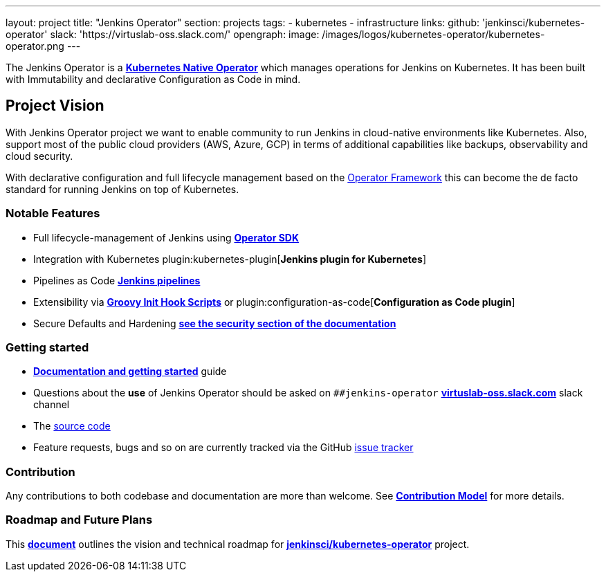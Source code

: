 ---
layout: project
title: "Jenkins Operator"
section: projects
tags:
- kubernetes
- infrastructure
links:
  github: 'jenkinsci/kubernetes-operator'
  slack: 'https://virtuslab-oss.slack.com/'
opengraph:
  image: /images/logos/kubernetes-operator/kubernetes-operator.png
---

The Jenkins Operator is a link:https://kubernetes.io/docs/concepts/extend-kubernetes/operator/[*Kubernetes Native Operator*] which manages operations for Jenkins on Kubernetes. It has been built with Immutability and declarative Configuration as Code in mind.

== Project Vision

With Jenkins Operator project we want to enable community to run Jenkins in cloud-native environments like Kubernetes. Also, support most of the public cloud providers (AWS, Azure, GCP) in terms of additional capabilities like backups, observability and cloud security.

With declarative configuration and full lifecycle management based on the link:https://operatorframework.io/[Operator Framework] this can become the de facto standard for running Jenkins on top of Kubernetes.

=== Notable Features

* Full lifecycle-management of Jenkins using link:https://sdk.operatorframework.io/[*Operator SDK*]
* Integration with Kubernetes plugin:kubernetes-plugin[*Jenkins plugin for Kubernetes*]
* Pipelines as Code link:https://jenkins.io/doc/book/pipeline/[*Jenkins pipelines*]
* Extensibility via link:/doc/book/managing/groovy-hook-scripts/[*Groovy Init Hook Scripts*] or plugin:configuration-as-code[*Configuration as Code plugin*]
* Secure Defaults and Hardening link:https://jenkinsci.github.io/kubernetes-operator/docs/security/[*see the security section of the documentation*]

=== Getting started

* link:https://jenkinsci.github.io/kubernetes-operator[*Documentation and getting started*] guide
* Questions about the **use** of Jenkins Operator should be asked on `##jenkins-operator` link:https://virtuslab-oss.slack.com/[*virtuslab-oss.slack.com*] slack channel
* The link:https://github.com/jenkinsci/kubernetes-operator[source code]
* Feature requests, bugs and so on are currently tracked via the GitHub link:https://github.com/jenkinsci/kubernetes-operator/issues[issue tracker]

=== Contribution

Any contributions to both codebase and documentation are more than welcome. See link:https://github.com/jenkinsci/kubernetes-operator/blob/master/CONTRIBUTING.md[*Contribution Model*] for more details.

=== Roadmap and Future Plans

This link:https://github.com/jenkinsci/kubernetes-operator/blob/master/ROADMAP.md[*document*] outlines the vision and technical roadmap for link:https://github.com/jenkinsci/kubernetes-operator[*jenkinsci/kubernetes-operator*] project.
